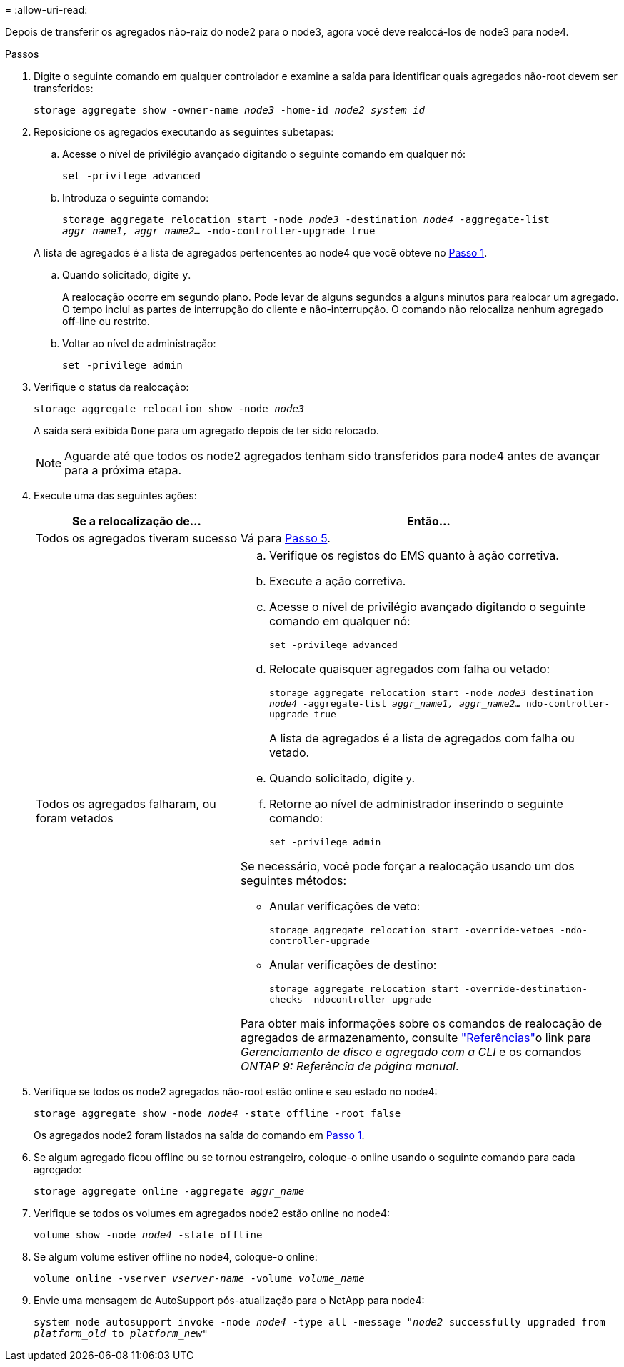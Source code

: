 = 
:allow-uri-read: 


Depois de transferir os agregados não-raiz do node2 para o node3, agora você deve realocá-los de node3 para node4.

.Passos
. [[man_relocate_3_4_Step1]]Digite o seguinte comando em qualquer controlador e examine a saída para identificar quais agregados não-root devem ser transferidos:
+
`storage aggregate show -owner-name _node3_ -home-id _node2_system_id_`

. Reposicione os agregados executando as seguintes subetapas:
+
.. Acesse o nível de privilégio avançado digitando o seguinte comando em qualquer nó:
+
`set -privilege advanced`

.. Introduza o seguinte comando:
+
`storage aggregate relocation start -node _node3_ -destination _node4_ -aggregate-list _aggr_name1, aggr_name2..._ -ndo-controller-upgrade true`

+
A lista de agregados é a lista de agregados pertencentes ao node4 que você obteve no <<man_relocate_3_4_Step1,Passo 1>>.

.. Quando solicitado, digite `y`.
+
A realocação ocorre em segundo plano. Pode levar de alguns segundos a alguns minutos para realocar um agregado. O tempo inclui as partes de interrupção do cliente e não-interrupção. O comando não relocaliza nenhum agregado off-line ou restrito.

.. Voltar ao nível de administração:
+
`set -privilege admin`



. [[step3]]Verifique o status da realocação:
+
`storage aggregate relocation show -node _node3_`

+
A saída será exibida `Done` para um agregado depois de ter sido relocado.

+

NOTE: Aguarde até que todos os node2 agregados tenham sido transferidos para node4 antes de avançar para a próxima etapa.

. Execute uma das seguintes ações:
+
[cols="35,65"]
|===
| Se a relocalização de... | Então... 


| Todos os agregados tiveram sucesso | Vá para <<man_relocate_3_4_Step5,Passo 5>>. 


| Todos os agregados falharam, ou foram vetados  a| 
.. Verifique os registos do EMS quanto à ação corretiva.
.. Execute a ação corretiva.
.. Acesse o nível de privilégio avançado digitando o seguinte comando em qualquer nó:
+
`set -privilege advanced`

.. Relocate quaisquer agregados com falha ou vetado:
+
`storage aggregate relocation start -node _node3_ destination _node4_ -aggregate-list _aggr_name1, aggr_name2..._ ndo-controller-upgrade true`

+
A lista de agregados é a lista de agregados com falha ou vetado.

.. Quando solicitado, digite `y`.
.. Retorne ao nível de administrador inserindo o seguinte comando:
+
`set -privilege admin`



Se necessário, você pode forçar a realocação usando um dos seguintes métodos:

** Anular verificações de veto:
+
`storage aggregate relocation start -override-vetoes -ndo-controller-upgrade`

** Anular verificações de destino:
+
`storage aggregate relocation start -override-destination-checks -ndocontroller-upgrade`



Para obter mais informações sobre os comandos de realocação de agregados de armazenamento, consulte link:other_references.html["Referências"]o link para _Gerenciamento de disco e agregado com a CLI_ e os comandos _ONTAP 9: Referência de página manual_.

|===
. [[man_relocate_3_4_Step5]]Verifique se todos os node2 agregados não-root estão online e seu estado no node4:
+
`storage aggregate show -node _node4_ -state offline -root false`

+
Os agregados node2 foram listados na saída do comando em <<man_relocate_3_4_Step1,Passo 1>>.

. Se algum agregado ficou offline ou se tornou estrangeiro, coloque-o online usando o seguinte comando para cada agregado:
+
`storage aggregate online -aggregate _aggr_name_`

. Verifique se todos os volumes em agregados node2 estão online no node4:
+
`volume show -node _node4_ -state offline`

. Se algum volume estiver offline no node4, coloque-o online:
+
`volume online -vserver _vserver-name_ -volume _volume_name_`

. Envie uma mensagem de AutoSupport pós-atualização para o NetApp para node4:
+
`system node autosupport invoke -node _node4_ -type all -message "_node2_ successfully upgraded from _platform_old_ to _platform_new_"`


